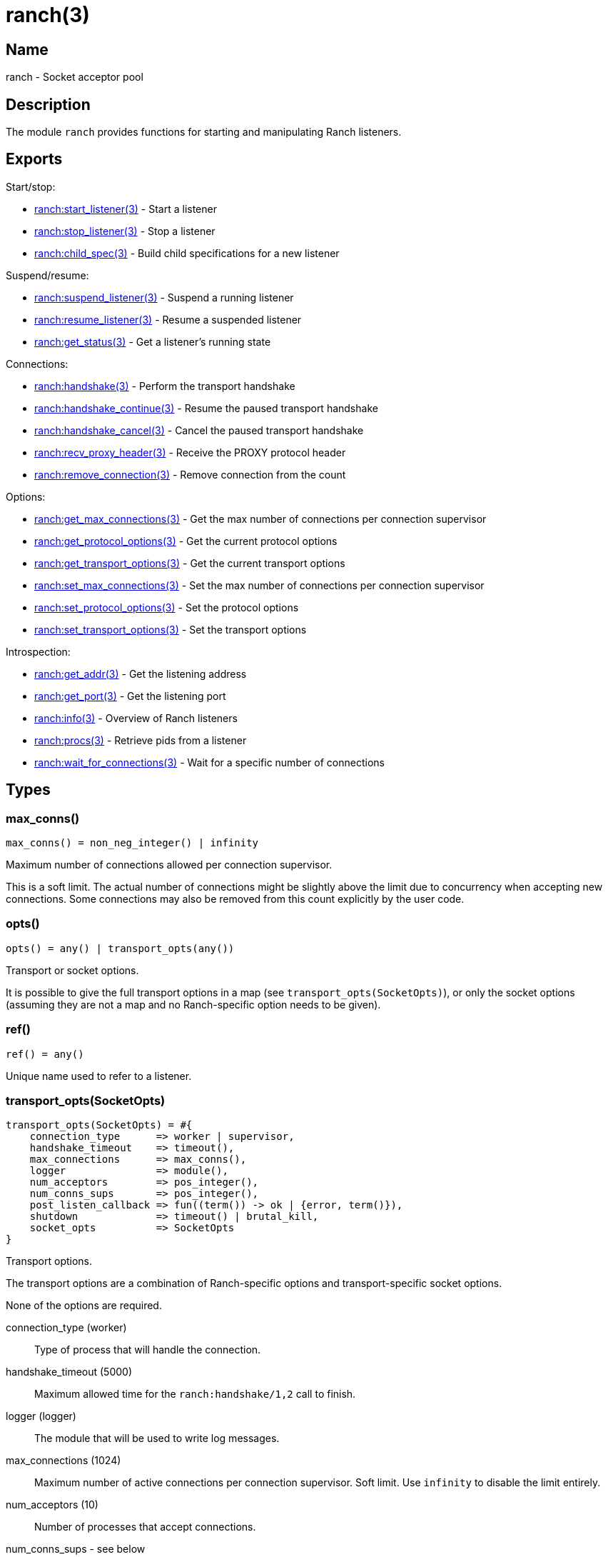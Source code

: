 = ranch(3)

== Name

ranch - Socket acceptor pool

== Description

The module `ranch` provides functions for starting and
manipulating Ranch listeners.

== Exports

Start/stop:

* link:man:ranch:start_listener(3)[ranch:start_listener(3)] - Start a listener
* link:man:ranch:stop_listener(3)[ranch:stop_listener(3)] - Stop a listener
* link:man:ranch:child_spec(3)[ranch:child_spec(3)] - Build child specifications for a new listener

Suspend/resume:

* link:man:ranch:suspend_listener(3)[ranch:suspend_listener(3)] - Suspend a running listener
* link:man:ranch:resume_listener(3)[ranch:resume_listener(3)] - Resume a suspended listener
* link:man:ranch:get_status(3)[ranch:get_status(3)] - Get a listener's running state

Connections:

* link:man:ranch:handshake(3)[ranch:handshake(3)] - Perform the transport handshake
* link:man:ranch:handshake_continue(3)[ranch:handshake_continue(3)] - Resume the paused transport handshake
* link:man:ranch:handshake_cancel(3)[ranch:handshake_cancel(3)] - Cancel the paused transport handshake
* link:man:ranch:recv_proxy_header(3)[ranch:recv_proxy_header(3)] - Receive the PROXY protocol header
* link:man:ranch:remove_connection(3)[ranch:remove_connection(3)] - Remove connection from the count

Options:

* link:man:ranch:get_max_connections(3)[ranch:get_max_connections(3)] - Get the max number of connections per connection supervisor
* link:man:ranch:get_protocol_options(3)[ranch:get_protocol_options(3)] - Get the current protocol options
* link:man:ranch:get_transport_options(3)[ranch:get_transport_options(3)] - Get the current transport options
* link:man:ranch:set_max_connections(3)[ranch:set_max_connections(3)] - Set the max number of connections per connection supervisor
* link:man:ranch:set_protocol_options(3)[ranch:set_protocol_options(3)] - Set the protocol options
* link:man:ranch:set_transport_options(3)[ranch:set_transport_options(3)] - Set the transport options

Introspection:

* link:man:ranch:get_addr(3)[ranch:get_addr(3)] - Get the listening address
* link:man:ranch:get_port(3)[ranch:get_port(3)] - Get the listening port
* link:man:ranch:info(3)[ranch:info(3)] - Overview of Ranch listeners
* link:man:ranch:procs(3)[ranch:procs(3)] - Retrieve pids from a listener
* link:man:ranch:wait_for_connections(3)[ranch:wait_for_connections(3)] - Wait for a specific number of connections

== Types

=== max_conns()

[source,erlang]
----
max_conns() = non_neg_integer() | infinity
----

Maximum number of connections allowed per connection supervisor.

This is a soft limit. The actual number of connections
might be slightly above the limit due to concurrency
when accepting new connections. Some connections may
also be removed from this count explicitly by the user
code.

=== opts()

[source,erlang]
----
opts() = any() | transport_opts(any())
----

Transport or socket options.

It is possible to give the full transport options in a map
(see `transport_opts(SocketOpts)`), or only the socket options
(assuming they are not a map and no Ranch-specific option
needs to be given).

=== ref()

[source,erlang]
----
ref() = any()
----

Unique name used to refer to a listener.

=== transport_opts(SocketOpts)

[source,erlang]
----
transport_opts(SocketOpts) = #{
    connection_type      => worker | supervisor,
    handshake_timeout    => timeout(),
    max_connections      => max_conns(),
    logger               => module(),
    num_acceptors        => pos_integer(),
    num_conns_sups       => pos_integer(),
    post_listen_callback => fun((term()) -> ok | {error, term()}),
    shutdown             => timeout() | brutal_kill,
    socket_opts          => SocketOpts
}
----

Transport options.

The transport options are a combination of Ranch-specific
options and transport-specific socket options.

None of the options are required.

connection_type (worker)::

Type of process that will handle the connection.

handshake_timeout (5000)::

Maximum allowed time for the `ranch:handshake/1,2` call to finish.

logger (logger)::

The module that will be used to write log messages.

max_connections (1024)::

Maximum number of active connections per connection supervisor.
Soft limit. Use `infinity` to disable the limit entirely.

num_acceptors (10)::

Number of processes that accept connections.

num_conns_sups - see below::

Number of processes that supervise connection processes.
If not specified, defaults to be equal to `num_acceptors`.

post_listen_callback (fun(_ListenSock) -> ok end)::

A function which will be called after a listen socket has been successfully
created, with the socket as argument. It can be used to perform any
necessary setup steps on the socket.
+
If the callback function returns `ok`, the listener will start accepting
connections on the socket. If it returns `{error, Reason}`, the listener
will fail to start.

shutdown (5000)::

Maximum allowed time for children to stop on listener shutdown.

socket_opts::

Socket options to be used by `Transport:listen/1`. Please refer to the
documentation of the transport module you are using for more details.

== Changelog

* *2.0*: The type `transport_opts(SocketOpts)` was added.
* *2.0*: The function `ranch:accept_ack/1` was removed in favor of
         link:man:ranch:handshake(3)[ranch:handshake(3)].
* *2.0*: The option `max_connections` is now per connection supervisor.
* *2.0*: The `num_conns_sup` option was added.
* *2.0*: The `socket` option was removed.
* *2.0*: The `logger` option is no longer experimental. It now defaults
         to `logger` instead of `error_logger`.
* *2.0*: The `opt()` type was removed.
* *1.6*: The experimental `logger` option was added.
* *1.6*: The `opt()` type was deprecated in favor of the new `opts()` type.

== See also

link:man:ranch(7)[ranch(7)]
